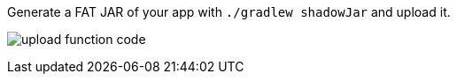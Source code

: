 Generate a FAT JAR of your app with `./gradlew shadowJar` and upload it.

image:upload-function-code.png[]

